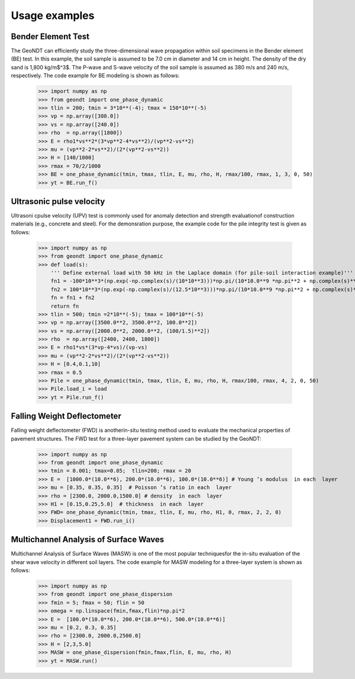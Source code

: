 ==============
Usage examples
==============

Bender Element Test
==============

The GeoNDT can efficiently study the three-dimensional wave propagation within soil specimens 
in the Bender element (BE) test.  In this example,  the soil sample is assumed to be 7.0 cm in diameter and 14 cm 
in height. The density of the dry sand is 1,800 kg/m$^3$. The P-wave and S-wave velocity of the 
soil sample is assumed as 380 m/s and 240 m/s, respectively. The code example for BE modeling is shown as follows: 

    >>> import numpy as np  
    >>> from geondt import one_phase_dynamic   
    >>> tlin = 200; tmin = 3*10**(-4); tmax = 150*10**(-5)   
    >>> vp = np.array([380.0])
    >>> vs = np.array([240.0])
    >>> rho  = np.array([1800])
    >>> E = rho1*vs**2*(3*vp**2-4*vs**2)/(vp**2-vs**2)
    >>> mu = (vp**2-2*vs**2)/(2*(vp**2-vs**2))
    >>> H = [140/1000]
    >>> rmax = 70/2/1000
    >>> BE = one_phase_dynamic(tmin, tmax, tlin, E, mu, rho, H, rmax/100, rmax, 1, 3, 0, 50)
    >>> yt = BE.run_f() 



Ultrasonic pulse velocity
======================
Ultrasoni cpulse velocity (UPV) test is commonly used for anomaly detection and strength evaluationof construction materials 
(e.g., concrete and steel). For the demonsration purpose, the example code for the  pile  integrity  test is given as follows: 


    >>> import numpy as np  
    >>> from geondt import one_phase_dynamic    
    >>> def load(s):  
        ''' Define external load with 50 kHz in the Laplace domain (for pile-soil interaction example)'''
        fn1 = -100*10**3*(np.exp(-np.complex(s)/(10*10**3)))*np.pi/(10*10.0**9 *np.pi**2 + np.complex(s)**2)  
        fn2 = 100*10**3*(np.exp(-np.complex(s)/(12.5*10**3)))*np.pi/(10*10.0**9 *np.pi**2 + np.complex(s)**2)  
        fn = fn1 + fn2      
        return fn  
    >>> tlin = 500; tmin =2*10**(-5); tmax = 100*10**(-5)      
    >>> vp = np.array([3500.0**2, 3500.0**2, 100.0**2])
    >>> vs = np.array([2000.0**2, 2000.0**2, (100/1.5)**2])
    >>> rho  = np.array([2400, 2400, 1800])
    >>> E = rho1*vs*(3*vp-4*vs)/(vp-vs)
    >>> mu = (vp**2-2*vs**2)/(2*(vp**2-vs**2))
    >>> H = [0.4,0.1,10]
    >>> rmax = 0.5
    >>> Pile = one_phase_dynamic(tmin, tmax, tlin, E, mu, rho, H, rmax/100, rmax, 4, 2, 0, 50) 
    >>> Pile.load_i = load
    >>> yt = Pile.run_f() 


Falling Weight Deflectometer
======================

Falling  weight  deflectometer  (FWD)  is  anotherin-situ testing method used to evaluate the mechanical
properties of pavement structures. The FWD test for a three-layer pavement system can be studied by the GeoNDT: 

    >>> import numpy as np  
    >>> from geondt import one_phase_dynamic  
    >>> tmin = 0.001; tmax=0.05;  tlin=200; rmax = 20 
    >>> E =  [1000.0*(10.0**6), 200.0*(10.0**6), 100.0*(10.0**6)] # Young ’s modulus  in each  layer
    >>> mu = [0.35, 0.35, 0.35]  # Poisson ’s ratio in each  layer
    >>> rho = [2300.0, 2000.0,1500.0] # density  in each  layer
    >>> H1 = [0.15,0.25,5.0]  # thickness  in each  layer
    >>> FWD= one_phase_dynamic(tmin, tmax, tlin, E, mu, rho, H1, 0, rmax, 2, 2, 0)   
    >>> Displacement1 = FWD.run_i()  

Multichannel Analysis of Surface Waves
====================== 

Multichannel Analysis of Surface Waves (MASW) is one of the most popular techniquesfor the in-situ 
evaluation of the shear wave velocity in different soil layers.  The code example for MASW modeling
for a three-layer system is shown as follows: 

    >>> import numpy as np  
    >>> from geondt import one_phase_dispersion  
    >>> fmin = 5; fmax = 50; flin = 50 
    >>> omega = np.linspace(fmin,fmax,flin)*np.pi*2
    >>> E =  [100.0*(10.0**6), 200.0*(10.0**6), 500.0*(10.0**6)]
    >>> mu = [0.2, 0.3, 0.35] 
    >>> rho = [2300.0, 2000.0,2500.0]
    >>> H = [2,3,5.0]
    >>> MASW = one_phase_dispersion(fmin,fmax,flin, E, mu, rho, H)  
    >>> yt = MASW.run()